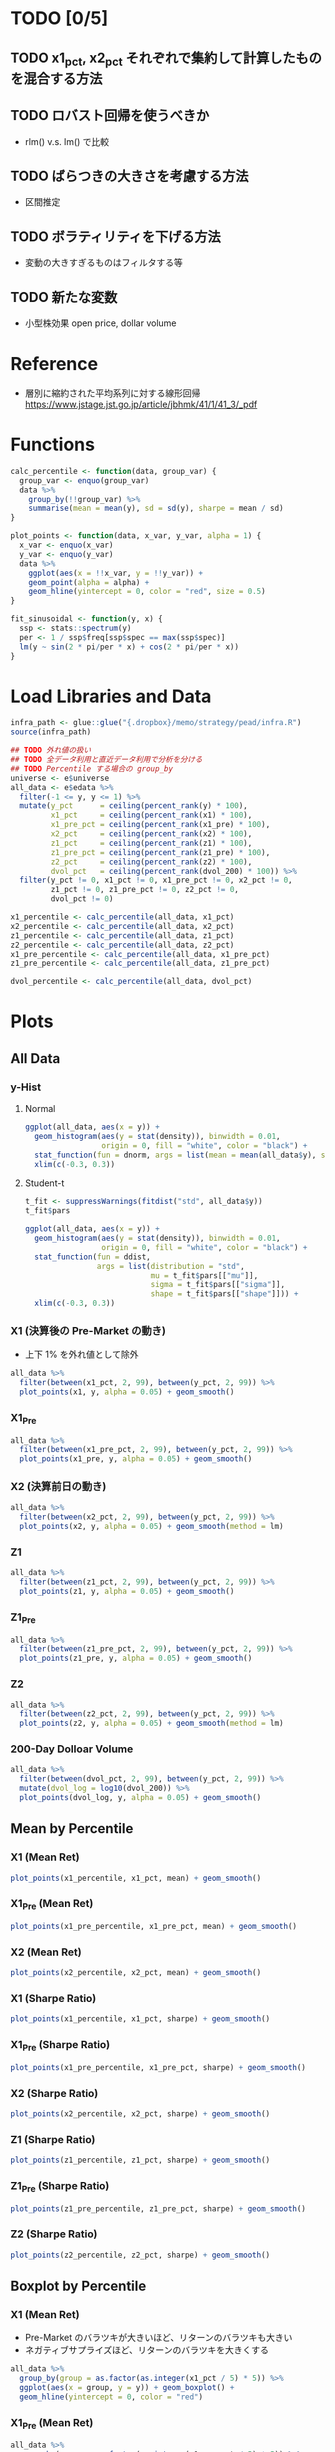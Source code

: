 #+STARTUP: folded indent inlineimages latexpreview
#+PROPERTY: header-args:R :results output :session *R:pead* :width 560 :height 420

* TODO [0/5]
** TODO x1_pct, x2_pct それぞれで集約して計算したものを混合する方法
** TODO ロバスト回帰を使うべきか
- rlm() v.s. lm() で比較

** TODO ばらつきの大きさを考慮する方法
- 区間推定

** TODO ボラティリティを下げる方法
- 変動の大きすぎるものはフィルタする等

** TODO 新たな変数
- 小型株効果 open price, dollar volume

* Reference

- 層別に縮約された平均系列に対する線形回帰
  https://www.jstage.jst.go.jp/article/jbhmk/41/1/41_3/_pdf

* Functions

#+begin_src R :results silent
calc_percentile <- function(data, group_var) {
  group_var <- enquo(group_var)
  data %>%
    group_by(!!group_var) %>%
    summarise(mean = mean(y), sd = sd(y), sharpe = mean / sd)
}

plot_points <- function(data, x_var, y_var, alpha = 1) {
  x_var <- enquo(x_var)
  y_var <- enquo(y_var)
  data %>%
    ggplot(aes(x = !!x_var, y = !!y_var)) +
    geom_point(alpha = alpha) +
    geom_hline(yintercept = 0, color = "red", size = 0.5)
}

fit_sinusoidal <- function(y, x) {
  ssp <- stats::spectrum(y)
  per <- 1 / ssp$freq[ssp$spec == max(ssp$spec)]
  lm(y ~ sin(2 * pi/per * x) + cos(2 * pi/per * x))
}
#+end_src

* Load Libraries and Data

#+begin_src R :results silent
infra_path <- glue::glue("{.dropbox}/memo/strategy/pead/infra.R")
source(infra_path)
#+end_src

#+begin_src R :results silent
## TODO 外れ値の扱い
## TODO 全データ利用と直近データ利用で分析を分ける
## TODO Percentile する場合の group_by
universe <- e$universe
all_data <- e$edata %>%
  filter(-1 <= y, y <= 1) %>%
  mutate(y_pct      = ceiling(percent_rank(y) * 100),
         x1_pct     = ceiling(percent_rank(x1) * 100),
         x1_pre_pct = ceiling(percent_rank(x1_pre) * 100),
         x2_pct     = ceiling(percent_rank(x2) * 100),
         z1_pct     = ceiling(percent_rank(z1) * 100),
         z1_pre_pct = ceiling(percent_rank(z1_pre) * 100),
         z2_pct     = ceiling(percent_rank(z2) * 100),
         dvol_pct   = ceiling(percent_rank(dvol_200) * 100)) %>%
  filter(y_pct != 0, x1_pct != 0, x1_pre_pct != 0, x2_pct != 0,
         z1_pct != 0, z1_pre_pct != 0, z2_pct != 0,
         dvol_pct != 0)

x1_percentile <- calc_percentile(all_data, x1_pct)
x2_percentile <- calc_percentile(all_data, x2_pct)
z1_percentile <- calc_percentile(all_data, z1_pct)
z2_percentile <- calc_percentile(all_data, z2_pct)
x1_pre_percentile <- calc_percentile(all_data, x1_pre_pct)
z1_pre_percentile <- calc_percentile(all_data, z1_pre_pct)

dvol_percentile <- calc_percentile(all_data, dvol_pct)
#+end_src

* Plots
** All Data
*** y-Hist
**** Normal

#+begin_src R :results graphics :file (get-babel-file)
ggplot(all_data, aes(x = y)) +
  geom_histogram(aes(y = stat(density)), binwidth = 0.01, 
                 origin = 0, fill = "white", color = "black") +
  stat_function(fun = dnorm, args = list(mean = mean(all_data$y), sd = sd(all_data$y))) +
  xlim(c(-0.3, 0.3))
#+end_src

#+RESULTS:
[[file:/home/shun/Dropbox/memo/img/babel/fig-juYk4s.png]]

**** Student-t

#+begin_src R
t_fit <- suppressWarnings(fitdist("std", all_data$y))
t_fit$pars
#+end_src

#+RESULTS:
:            mu         sigma         shape 
: -0.0006017228  0.0570868594  2.9214695626

#+begin_src R :results graphics :file (get-babel-file)
ggplot(all_data, aes(x = y)) +
  geom_histogram(aes(y = stat(density)), binwidth = 0.01,
                 origin = 0, fill = "white", color = "black") +
  stat_function(fun = ddist,
                args = list(distribution = "std",
                            mu = t_fit$pars[["mu"]],
                            sigma = t_fit$pars[["sigma"]],
                            shape = t_fit$pars[["shape"]])) +
  xlim(c(-0.3, 0.3))
#+end_src

#+RESULTS:
[[file:/home/shun/Dropbox/memo/img/babel/fig-lUkLC1.png]]

*** X1 (決算後の Pre-Market の動き)

- 上下 1% を外れ値として除外
#+begin_src R :results graphics :file (get-babel-file)
all_data %>%
  filter(between(x1_pct, 2, 99), between(y_pct, 2, 99)) %>%
  plot_points(x1, y, alpha = 0.05) + geom_smooth()
#+end_src

#+RESULTS:
[[file:/home/shun/Dropbox/memo/img/babel/fig-oc4JJo.png]]

*** X1_Pre

#+begin_src R :results graphics :file (get-babel-file)
all_data %>%
  filter(between(x1_pre_pct, 2, 99), between(y_pct, 2, 99)) %>%
  plot_points(x1_pre, y, alpha = 0.05) + geom_smooth()
#+end_src

#+RESULTS:
[[file:/home/shun/Dropbox/memo/img/babel/fig-b4cTW2.png]]

*** X2 (決算前日の動き)

#+begin_src R :results graphics :file (get-babel-file)
all_data %>%
  filter(between(x2_pct, 2, 99), between(y_pct, 2, 99)) %>%
  plot_points(x2, y, alpha = 0.05) + geom_smooth(method = lm)
#+end_src

#+RESULTS:
[[file:/home/shun/Dropbox/memo/img/babel/fig-5IGwRb.png]]

*** Z1

#+begin_src R :results graphics :file (get-babel-file)
all_data %>%
  filter(between(z1_pct, 2, 99), between(y_pct, 2, 99)) %>%
  plot_points(z1, y, alpha = 0.05) + geom_smooth()
#+end_src

#+RESULTS:
[[file:/home/shun/Dropbox/memo/img/babel/fig-wGYLmg.png]]

*** Z1_Pre

#+begin_src R :results graphics :file (get-babel-file)
all_data %>%
  filter(between(z1_pre_pct, 2, 99), between(y_pct, 2, 99)) %>%
  plot_points(z1_pre, y, alpha = 0.05) + geom_smooth()
#+end_src

#+RESULTS:
[[file:/home/shun/Dropbox/memo/img/babel/fig-1rGI7l.png]]

*** Z2

#+begin_src R :results graphics :file (get-babel-file)
all_data %>%
  filter(between(z2_pct, 2, 99), between(y_pct, 2, 99)) %>%
  plot_points(z2, y, alpha = 0.05) + geom_smooth(method = lm)
#+end_src

#+RESULTS:
[[file:/home/shun/Dropbox/memo/img/babel/fig-w58FFl.png]]

*** 200-Day Dolloar Volume

#+begin_src R :results graphics :file (get-babel-file)
all_data %>%
  filter(between(dvol_pct, 2, 99), between(y_pct, 2, 99)) %>%
  mutate(dvol_log = log10(dvol_200)) %>%
  plot_points(dvol_log, y, alpha = 0.05) + geom_smooth()
#+end_src

#+RESULTS:
[[file:/home/shun/Dropbox/memo/img/babel/fig-Oza1SD.png]]

** Mean by Percentile
*** X1 (Mean Ret)

#+begin_src R :results graphics :file (get-babel-file)
plot_points(x1_percentile, x1_pct, mean) + geom_smooth()
#+end_src

#+RESULTS:
[[file:/home/shun/Dropbox/memo/img/babel/fig-wdDXi6.png]]

*** X1_Pre (Mean Ret)

#+begin_src R :results graphics :file (get-babel-file)
plot_points(x1_pre_percentile, x1_pre_pct, mean) + geom_smooth()
#+end_src

#+RESULTS:
[[file:/home/shun/Dropbox/memo/img/babel/fig-2NCZob.png]]

*** X2 (Mean Ret)

#+begin_src R :results graphics :file (get-babel-file)
plot_points(x2_percentile, x2_pct, mean) + geom_smooth()
#+end_src

#+RESULTS:
[[file:/home/shun/Dropbox/memo/img/babel/fig-nvPa4u.png]]

*** X1 (Sharpe Ratio)

#+begin_src R :results graphics :file (get-babel-file)
plot_points(x1_percentile, x1_pct, sharpe) + geom_smooth()
#+end_src

#+RESULTS:
[[file:/home/shun/Dropbox/memo/img/babel/fig-gObECu.png]]

*** X1_Pre (Sharpe Ratio)

#+begin_src R :results graphics :file (get-babel-file)
plot_points(x1_pre_percentile, x1_pre_pct, sharpe) + geom_smooth()
#+end_src

#+RESULTS:
[[file:/home/shun/Dropbox/memo/img/babel/fig-yvd5f6.png]]

*** X2 (Sharpe Ratio)

#+begin_src R :results graphics :file (get-babel-file)
plot_points(x2_percentile, x2_pct, sharpe) + geom_smooth()
#+end_src

#+RESULTS:
[[file:/home/shun/Dropbox/memo/img/babel/fig-zse9Ea.png]]

*** Z1 (Sharpe Ratio)

#+begin_src R :results graphics :file (get-babel-file)
plot_points(z1_percentile, z1_pct, sharpe) + geom_smooth()
#+end_src

#+RESULTS:
[[file:/home/shun/Dropbox/memo/img/babel/fig-Fu3QL3.png]]

*** Z1_Pre (Sharpe Ratio)

#+begin_src R :results graphics :file (get-babel-file)
plot_points(z1_pre_percentile, z1_pre_pct, sharpe) + geom_smooth()
#+end_src

#+RESULTS:
[[file:/home/shun/Dropbox/memo/img/babel/fig-COmtGs.png]]

*** Z2 (Sharpe Ratio)

#+begin_src R :results graphics :file (get-babel-file)
plot_points(z2_percentile, z2_pct, sharpe) + geom_smooth()
#+end_src

#+RESULTS:
[[file:/home/shun/Dropbox/memo/img/babel/fig-LDnNHx.png]]

** Boxplot by Percentile
*** X1 (Mean Ret)

- Pre-Market のバラツキが大きいほど、リターンのバラツキも大きい
- ネガティブサプライズほど、リターンのバラツキを大きくする
#+begin_src R :results graphics :file (get-babel-file)
all_data %>%
  group_by(group = as.factor(as.integer(x1_pct / 5) * 5)) %>%
  ggplot(aes(x = group, y = y)) + geom_boxplot() +
  geom_hline(yintercept = 0, color = "red")
#+end_src

#+RESULTS:
[[file:/home/shun/Dropbox/memo/img/babel/fig-YT0fQh.png]]

*** X1_Pre (Mean Ret)

#+begin_src R :results graphics :file (get-babel-file)
all_data %>%
  group_by(group = as.factor(as.integer(x1_pre_pct / 5) * 5)) %>%
  ggplot(aes(x = group, y = y)) + geom_boxplot() +
  geom_hline(yintercept = 0, color = "red")
#+end_src

#+RESULTS:
[[file:/home/shun/Dropbox/memo/img/babel/fig-xj72zs.png]]

*** X2 (Mean Ret)

#+begin_src R :results graphics :file (get-babel-file)
all_data %>%
  group_by(group = as.factor(as.integer(x2_pct / 5) * 5)) %>%
  ggplot(aes(x = group, y = y)) + geom_boxplot() +
  geom_hline(yintercept = 0, color = "red")
#+end_src

#+RESULTS:
[[file:/home/shun/Dropbox/memo/img/babel/fig-IpAWVg.png]]

* Modeling by Mean/Sharpe
** X1
*** lm() + 三角関数
**** Mean (R2 = 0.46)

#+begin_src R :results graphics :file (get-babel-file)
fit_x1_mean_sin <- fit_sinusoidal(x1_percentile$mean, x1_percentile$x1_pct)
#+end_src

#+begin_src R
summary(fit_x1_mean_sin)
#+end_src

#+RESULTS:
#+begin_example

Call:
lm(formula = y ~ sin(2 * pi/per * x)
cos(2 * pi/per * x))

Residuals:
       Min         1Q     Median         3Q        Max 
-0.0042478 -0.0013705 -0.0002355  0.0010065  0.0113811 

Coefficients:
                      Estimate Std. Error t value Pr(>|t|)    
(Intercept)          0.0014967  0.0002429   6.162 1.64e-08 ***
sin(2 * pi/per * x) -0.0028217  0.0003435  -8.214 9.41e-13 ***
cos(2 * pi/per * x)  0.0014032  0.0003435   4.085 9.08e-05 ***
---
Signif. codes:  0 ‘***’ 0.001 ‘**’ 0.01 ‘*’ 0.05 ‘.’ 0.1 ‘ ’ 1

Residual standard error: 0.002429 on 97 degrees of freedom
Multiple R-squared:  0.4645,	Adjusted R-squared:  0.4535 
F-statistic: 42.07 on 2 and 97 DF,  p-value: 6.976e-14
#+end_example

#+begin_src R :results graphics :file (get-babel-file)
x1_percentile <- x1_percentile %>%
  mutate(fitted = as.numeric(fitted(fit_x1_mean_sin)))
ggplot(x1_percentile, aes(x = x1_pct, y = mean)) +
  geom_point() +
  geom_line(aes(y = fitted))
#+end_src

#+RESULTS:
[[file:/home/shun/Dropbox/memo/img/babel/fig-VOKrGa.png]]

**** Sharpe (R2 = 0.54)

#+begin_src R :results graphics :file (get-babel-file)
fit_x1_sharpe_sin <- fit_sinusoidal(x1_percentile$sharpe, x1_percentile$x1_pct)
#+end_src

#+begin_src R
summary(fit_x1_sharpe_sin)
#+end_src

#+RESULTS:
#+begin_example

Call:
lm(formula = y ~ sin(2 * pi/per * x)
cos(2 * pi/per * x))

Residuals:
      Min        1Q    Median        3Q       Max 
-0.093203 -0.031193 -0.002203  0.026370  0.147517 

Coefficients:
                     Estimate Std. Error t value Pr(>|t|)    
(Intercept)          0.028562   0.004635   6.163 1.63e-08 ***
sin(2 * pi/per * x) -0.067440   0.006555 -10.289  < 2e-16 ***
cos(2 * pi/per * x)  0.018342   0.006555   2.798   0.0062 ** 
---
Signif. codes:  0 ‘***’ 0.001 ‘**’ 0.01 ‘*’ 0.05 ‘.’ 0.1 ‘ ’ 1

Residual standard error: 0.04635 on 97 degrees of freedom
Multiple R-squared:  0.5396,	Adjusted R-squared:  0.5301 
F-statistic: 56.85 on 2 and 97 DF,  p-value: < 2.2e-16
#+end_example

#+begin_src R :results graphics :file (get-babel-file)
x1_percentile <- x1_percentile %>%
  mutate(fitted = as.numeric(fitted(fit_x1_sharpe_sin)))
ggplot(x1_percentile, aes(x = x1_pct, y = sharpe)) +
  geom_point() +
  geom_line(aes(y = fitted))
#+end_src

#+RESULTS:
[[file:/home/shun/Dropbox/memo/img/babel/fig-H0EG51.png]]

** Z1
*** lm() + 三角関数
**** Mean (R2 = 0.43)

- 三角関数の当てはめ 
#+begin_src R :results graphics :file (get-babel-file)
fit_z1_mean_sin <- fit_sinusoidal(z1_percentile$mean, z1_percentile$z1_pct)
#+end_src

#+begin_src R
summary(fit_z1_mean_sin)
#+end_src

#+RESULTS:
#+begin_example

Call:
lm(formula = y ~ sin(2 * pi/per * x)
cos(2 * pi/per * x))

Residuals:
       Min         1Q     Median         3Q        Max 
-0.0080254 -0.0013857  0.0001356  0.0011328  0.0080979 

Coefficients:
                      Estimate Std. Error t value Pr(>|t|)    
(Intercept)          0.0014970  0.0002419   6.187 1.46e-08 ***
sin(2 * pi/per * x) -0.0027469  0.0003422  -8.028 2.34e-12 ***
cos(2 * pi/per * x)  0.0010544  0.0003422   3.081  0.00268 ** 
---
Signif. codes:  0 ‘***’ 0.001 ‘**’ 0.01 ‘*’ 0.05 ‘.’ 0.1 ‘ ’ 1

Residual standard error: 0.002419 on 97 degrees of freedom
Multiple R-squared:  0.4326,	Adjusted R-squared:  0.4209 
F-statistic: 36.97 on 2 and 97 DF,  p-value: 1.162e-12
#+end_example

#+begin_src R :results graphics :file (get-babel-file)
z1_percentile <- z1_percentile %>%
  mutate(fitted = as.numeric(fitted(fit_z1_mean_sin)))
ggplot(z1_percentile, aes(x = z1_pct, y = mean)) +
  geom_point() +
  geom_line(aes(y = fitted))
#+end_src

#+RESULTS:
[[file:/home/shun/Dropbox/memo/img/babel/fig-h0KSGa.png]]

**** Sharpe (R2 = 0.49)

- 三角関数の当てはめ 
#+begin_src R :results graphics :file (get-babel-file)
fit_z1_sharpe_sin <- fit_sinusoidal(z1_percentile$sharpe, z1_percentile$z1_pct)
#+end_src

#+begin_src R
summary(fit_z1_sharpe_sin)
#+end_src

#+RESULTS:
#+begin_example

Call:
lm(formula = y ~ sin(2 * pi/per * x)
cos(2 * pi/per * x))

Residuals:
      Min        1Q    Median        3Q       Max 
-0.133699 -0.027999  0.002657  0.028224  0.101518 

Coefficients:
                     Estimate Std. Error t value Pr(>|t|)    
(Intercept)          0.030203   0.004702   6.423 4.96e-09 ***
sin(2 * pi/per * x) -0.062320   0.006650  -9.371 3.05e-15 ***
cos(2 * pi/per * x)  0.016605   0.006650   2.497   0.0142 *  
---
Signif. codes:  0 ‘***’ 0.001 ‘**’ 0.01 ‘*’ 0.05 ‘.’ 0.1 ‘ ’ 1

Residual standard error: 0.04702 on 97 degrees of freedom
Multiple R-squared:  0.4923,	Adjusted R-squared:  0.4818 
F-statistic: 47.03 on 2 and 97 DF,  p-value: 5.269e-15
#+end_example

#+begin_src R :results graphics :file (get-babel-file)
z1_percentile <- z1_percentile %>%
  mutate(fitted = as.numeric(fitted(fit_z1_sharpe_sin)))
ggplot(z1_percentile, aes(x = z1_pct, y = sharpe)) +
  geom_point() +
  geom_line(aes(y = fitted))
#+end_src

#+RESULTS:
[[file:/home/shun/Dropbox/memo/img/babel/fig-wBH6gQ.png]]

** X2
*** lm() + 多項式
**** Mean
***** Degree = 2 (R2 = 0.20)

#+begin_src R
fit_x2_mean_poly2 <- lm(mean ~ poly(x2_pct, degree = 2, raw = TRUE), data = x2_percentile)
summary(fit_x2_mean_poly2)
#+end_src

#+RESULTS:
#+begin_example

Call:
lm(formula = mean ~ poly(x2_pct, degree = 2, raw = TRUE), data = x2_percentile)

Residuals:
       Min         1Q     Median         3Q        Max 
-0.0055137 -0.0014867 -0.0001769  0.0011984  0.0043469 

Coefficients:
                                        Estimate Std. Error t value Pr(>|t|)
(Intercept)                            3.774e-03  6.375e-04   5.920 4.87e-08
poly(x2_pct, degree = 2, raw = TRUE)1 -6.355e-05  2.914e-05  -2.181   0.0316
poly(x2_pct, degree = 2, raw = TRUE)2  2.752e-07  2.795e-07   0.985   0.3272
                                         
(Intercept)                           ***
poly(x2_pct, degree = 2, raw = TRUE)1 *  
poly(x2_pct, degree = 2, raw = TRUE)2    
---
Signif. codes:  0 ‘***’ 0.001 ‘**’ 0.01 ‘*’ 0.05 ‘.’ 0.1 ‘ ’ 1

Residual standard error: 0.002083 on 97 degrees of freedom
Multiple R-squared:  0.2083,	Adjusted R-squared:  0.192 
F-statistic: 12.76 on 2 and 97 DF,  p-value: 1.204e-05
#+end_example

#+begin_src R :results graphics :file (get-babel-file)
x2_percentile <- x2_percentile %>%
  mutate(fitted = as.numeric(fitted(fit_x2_mean_poly2)))
ggplot(x2_percentile, aes(x = x2_pct, y = mean)) +
  geom_point() +
  geom_line(aes(y = fitted))
#+end_src

#+RESULTS:
[[file:/home/shun/Dropbox/memo/img/babel/fig-RDWcS3.png]]

***** Degree = 3 (R2 = 0.30)*

#+begin_src R
fit_x2_mean_poly3 <- lm(mean ~ poly(x2_pct, degree = 3, raw = TRUE), data = x2_percentile)
summary(fit_x2_mean_poly3)
#+end_src

#+RESULTS:
#+begin_example

Call:
lm(formula = mean ~ poly(x2_pct, degree = 3, raw = TRUE), data = x2_percentile)

Residuals:
       Min         1Q     Median         3Q        Max 
-0.0053875 -0.0013870 -0.0002548  0.0014222  0.0041580 

Coefficients:
                                        Estimate Std. Error t value Pr(>|t|)
(Intercept)                            5.686e-03  8.206e-04   6.929 4.85e-10
poly(x2_pct, degree = 3, raw = TRUE)1 -2.852e-04  7.001e-05  -4.074 9.53e-05
poly(x2_pct, degree = 3, raw = TRUE)2  5.735e-06  1.606e-06   3.570 0.000560
poly(x2_pct, degree = 3, raw = TRUE)3 -3.604e-08  1.046e-08  -3.446 0.000846
                                         
(Intercept)                           ***
poly(x2_pct, degree = 3, raw = TRUE)1 ***
poly(x2_pct, degree = 3, raw = TRUE)2 ***
poly(x2_pct, degree = 3, raw = TRUE)3 ***
---
Signif. codes:  0 ‘***’ 0.001 ‘**’ 0.01 ‘*’ 0.05 ‘.’ 0.1 ‘ ’ 1

Residual standard error: 0.001975 on 96 degrees of freedom
Multiple R-squared:  0.2954,	Adjusted R-squared:  0.2734 
F-statistic: 13.42 on 3 and 96 DF,  p-value: 2.2e-07
#+end_example

#+begin_src R :results graphics :file (get-babel-file)
x2_percentile <- x2_percentile %>%
  mutate(fitted = as.numeric(fitted(fit_x2_mean_poly3)))
ggplot(x2_percentile, aes(x = x2_pct, y = mean)) +
  geom_point() +
  geom_line(aes(y = fitted))
#+end_src

#+RESULTS:
[[file:/home/shun/Dropbox/memo/img/babel/fig-ohP19E.png]]

***** Degree = 4 (R2 = 0.30)

- Degree = 3 から改善は見られず
#+begin_src R
fit_x2_mean_poly4 <- lm(mean ~ poly(x2_pct, degree = 4, raw = TRUE), data = x2_percentile)
summary(fit_x2_mean_poly4)
#+end_src

#+RESULTS:
#+begin_example

Call:
lm(formula = mean ~ poly(x2_pct, degree = 4, raw = TRUE), data = x2_percentile)

Residuals:
       Min         1Q     Median         3Q        Max 
-0.0055999 -0.0012799 -0.0001367  0.0014164  0.0040782 

Coefficients:
                                        Estimate Std. Error t value Pr(>|t|)
(Intercept)                            5.015e-03  1.050e-03   4.779 6.42e-06
poly(x2_pct, degree = 4, raw = TRUE)1 -1.581e-04  1.425e-04  -1.110    0.270
poly(x2_pct, degree = 4, raw = TRUE)2  1.374e-07  5.696e-06   0.024    0.981
poly(x2_pct, degree = 4, raw = TRUE)3  4.988e-08  8.453e-08   0.590    0.557
poly(x2_pct, degree = 4, raw = TRUE)4 -4.253e-10  4.153e-10  -1.024    0.308
                                         
(Intercept)                           ***
poly(x2_pct, degree = 4, raw = TRUE)1    
poly(x2_pct, degree = 4, raw = TRUE)2    
poly(x2_pct, degree = 4, raw = TRUE)3    
poly(x2_pct, degree = 4, raw = TRUE)4    
---
Signif. codes:  0 ‘***’ 0.001 ‘**’ 0.01 ‘*’ 0.05 ‘.’ 0.1 ‘ ’ 1

Residual standard error: 0.001974 on 95 degrees of freedom
Multiple R-squared:  0.3031,	Adjusted R-squared:  0.2738 
F-statistic: 10.33 on 4 and 95 DF,  p-value: 5.464e-07
#+end_example

#+begin_src R :results graphics :file (get-babel-file)
x2_percentile <- x2_percentile %>%
  mutate(fitted = as.numeric(fitted(fit_x2_mean_poly4)))
ggplot(x2_percentile, aes(x = x2_pct, y = mean)) +
  geom_point() +
  geom_line(aes(y = fitted))
#+end_src

#+RESULTS:
[[file:/home/shun/Dropbox/memo/img/babel/fig-Ay2Amx.png]]

***** 分散分析 anova()

- 次数 2 vs 次数 3 vs 次数 4
- 次数 3 の p 値が最も小さい
#+begin_src R
anova(fit_x2_mean_poly2, fit_x2_mean_poly3, fit_x2_mean_poly4)
#+end_src

#+RESULTS:
#+begin_example
Analysis of Variance Table

Model 1: mean ~ poly(x2_pct, degree = 2, raw = TRUE)
Model 2: mean ~ poly(x2_pct, degree = 3, raw = TRUE)
Model 3: mean ~ poly(x2_pct, degree = 4, raw = TRUE)
  Res.Df        RSS Df  Sum of Sq      F    Pr(>F)    
1     97 0.00042077                                   
2     96 0.00037446  1 4.6311e-05 11.879 0.0008473 ***
3     95 0.00037037  1 4.0900e-06  1.049 0.3083282    
---
Signif. codes:  0 ‘***’ 0.001 ‘**’ 0.01 ‘*’ 0.05 ‘.’ 0.1 ‘ ’ 1
#+end_example

**** Sharpe
***** Degree = 2 (R2 = 0.14)

#+begin_src R
fit_x2_sharpe_poly2 <- lm(sharpe ~ poly(x2_pct, degree = 2, raw = TRUE), data = x2_percentile)
summary(fit_x2_sharpe_poly2)
#+end_src

#+RESULTS:
#+begin_example

Call:
lm(formula = sharpe ~ poly(x2_pct, degree = 2, raw = TRUE), data = x2_percentile)

Residuals:
      Min        1Q    Median        3Q       Max 
-0.107883 -0.033113 -0.002998  0.024949  0.106696 

Coefficients:
                                        Estimate Std. Error t value Pr(>|t|)
(Intercept)                            6.288e-02  1.364e-02   4.609 1.23e-05
poly(x2_pct, degree = 2, raw = TRUE)1 -5.767e-04  6.236e-04  -0.925    0.357
poly(x2_pct, degree = 2, raw = TRUE)2 -3.171e-07  5.982e-06  -0.053    0.958
                                         
(Intercept)                           ***
poly(x2_pct, degree = 2, raw = TRUE)1    
poly(x2_pct, degree = 2, raw = TRUE)2    
---
Signif. codes:  0 ‘***’ 0.001 ‘**’ 0.01 ‘*’ 0.05 ‘.’ 0.1 ‘ ’ 1

Residual standard error: 0.04457 on 97 degrees of freedom
Multiple R-squared:  0.1381,	Adjusted R-squared:  0.1203 
F-statistic: 7.772 on 2 and 97 DF,  p-value: 0.0007402
#+end_example

#+begin_src R :results graphics :file (get-babel-file)
x2_percentile <- x2_percentile %>%
  mutate(fitted = as.numeric(fitted(fit_x2_sharpe_poly2)))
ggplot(x2_percentile, aes(x = x2_pct, y = sharpe)) +
  geom_point() +
  geom_line(aes(y = fitted))
#+end_src

#+RESULTS:
[[file:/home/shun/Dropbox/memo/img/babel/fig-TfDx3a.png]]

***** Degree = 3 (R2 = 0.18)*

#+begin_src R
fit_x2_sharpe_poly3 <- lm(sharpe ~ poly(x2_pct, degree = 3, raw = TRUE), data = x2_percentile)
summary(fit_x2_sharpe_poly3)
#+end_src

#+RESULTS:
#+begin_example

Call:
lm(formula = sharpe ~ poly(x2_pct, degree = 3, raw = TRUE), data = x2_percentile)

Residuals:
      Min        1Q    Median        3Q       Max 
-0.106092 -0.029574 -0.005549  0.029345  0.095384 

Coefficients:
                                        Estimate Std. Error t value Pr(>|t|)
(Intercept)                            9.000e-02  1.816e-02   4.956 3.09e-06
poly(x2_pct, degree = 3, raw = TRUE)1 -3.721e-03  1.549e-03  -2.402   0.0182
poly(x2_pct, degree = 3, raw = TRUE)2  7.713e-05  3.555e-05   2.170   0.0325
poly(x2_pct, degree = 3, raw = TRUE)3 -5.112e-07  2.314e-07  -2.209   0.0296
                                         
(Intercept)                           ***
poly(x2_pct, degree = 3, raw = TRUE)1 *  
poly(x2_pct, degree = 3, raw = TRUE)2 *  
poly(x2_pct, degree = 3, raw = TRUE)3 *  
---
Signif. codes:  0 ‘***’ 0.001 ‘**’ 0.01 ‘*’ 0.05 ‘.’ 0.1 ‘ ’ 1

Residual standard error: 0.04371 on 96 degrees of freedom
Multiple R-squared:  0.1798,	Adjusted R-squared:  0.1542 
F-statistic: 7.015 on 3 and 96 DF,  p-value: 0.0002577
#+end_example

#+begin_src R :results graphics :file (get-babel-file)
x2_percentile <- x2_percentile %>%
  mutate(fitted = as.numeric(fitted(fit_x2_sharpe_poly2)))
ggplot(x2_percentile, aes(x = x2_pct, y = sharpe)) +
  geom_point() +
  geom_line(aes(y = fitted))
#+end_src

#+RESULTS:
[[file:/home/shun/Dropbox/memo/img/babel/fig-Ia1zer.png]]

***** Degree = 4 (R2 = 0.19)

#+begin_src R
fit_x2_sharpe_poly4 <- lm(sharpe ~ poly(x2_pct, degree = 4, raw = TRUE), data = x2_percentile)
summary(fit_x2_sharpe_poly4)
#+end_src

#+RESULTS:
#+begin_example

Call:
lm(formula = sharpe ~ poly(x2_pct, degree = 4, raw = TRUE), data = x2_percentile)

Residuals:
      Min        1Q    Median        3Q       Max 
-0.112129 -0.027854 -0.001955  0.028712  0.097435 

Coefficients:
                                        Estimate Std. Error t value Pr(>|t|)   
(Intercept)                            7.094e-02  2.314e-02   3.065  0.00283 **
poly(x2_pct, degree = 4, raw = TRUE)1 -1.089e-04  3.142e-03  -0.035  0.97242   
poly(x2_pct, degree = 4, raw = TRUE)2 -8.195e-05  1.256e-04  -0.652  0.51567   
poly(x2_pct, degree = 4, raw = TRUE)3  1.931e-06  1.864e-06   1.036  0.30295   
poly(x2_pct, degree = 4, raw = TRUE)4 -1.209e-08  9.157e-09  -1.320  0.18996   
---
Signif. codes:  0 ‘***’ 0.001 ‘**’ 0.01 ‘*’ 0.05 ‘.’ 0.1 ‘ ’ 1

Residual standard error: 0.04354 on 95 degrees of freedom
Multiple R-squared:  0.1946,	Adjusted R-squared:  0.1607 
F-statistic: 5.737 on 4 and 95 DF,  p-value: 0.0003521
#+end_example

#+begin_src R :results graphics :file (get-babel-file)
x2_percentile <- x2_percentile %>%
  mutate(fitted = as.numeric(fitted(fit_x2_sharpe_poly4)))
ggplot(x2_percentile, aes(x = x2_pct, y = sharpe)) +
  geom_point() +
  geom_line(aes(y = fitted))
#+end_src

#+RESULTS:
[[file:/home/shun/Dropbox/memo/img/babel/fig-pA3rdm.png]]

***** 分散分析 anova()

- 次数 2 vs 次数 3 vs 次数 4
- 次数 3 の p 値が最も小さい
#+begin_src R
anova(fit_x2_sharpe_poly2, fit_x2_sharpe_poly3, fit_x2_sharpe_poly4)
#+end_src

#+RESULTS:
#+begin_example
Analysis of Variance Table

Model 1: sharpe ~ poly(x2_pct, degree = 2, raw = TRUE)
Model 2: sharpe ~ poly(x2_pct, degree = 3, raw = TRUE)
Model 3: sharpe ~ poly(x2_pct, degree = 4, raw = TRUE)
  Res.Df     RSS Df Sum of Sq      F  Pr(>F)  
1     97 0.19272                              
2     96 0.18340  1 0.0093203 4.9164 0.02899 *
3     95 0.18010  1 0.0033038 1.7427 0.18996  
---
Signif. codes:  0 ‘***’ 0.001 ‘**’ 0.01 ‘*’ 0.05 ‘.’ 0.1 ‘ ’ 1
#+end_example

* Modeling by All Data
** X1_Pre*
*** gam() (R2 = 0.0029, AIC = -145,152)

#+begin_src R
fit_x1_pre_gam <- gam(y ~ s(x1_pre), data = all_data)
summary(fit_x1_pre_gam)
AIC(fit_x1_pre_gam)
#+end_src

#+RESULTS:
#+begin_example

Family: gaussian 
Link function: identity 

Formula:
y ~ s(x1_pre)

Parametric coefficients:
              Estimate Std. Error t value Pr(>|t|)  
(Intercept) -0.0004512  0.0002348  -1.921   0.0547 .
---
Signif. codes:  0 ‘***’ 0.001 ‘**’ 0.01 ‘*’ 0.05 ‘.’ 0.1 ‘ ’ 1

Approximate significance of smooth terms:
            edf Ref.df     F p-value    
s(x1_pre) 6.201  7.386 18.42  <2e-16 ***
---
Signif. codes:  0 ‘***’ 0.001 ‘**’ 0.01 ‘*’ 0.05 ‘.’ 0.1 ‘ ’ 1

R-sq.(adj) =  0.00291   Deviance explained = 0.304%
GCV = 0.0025564  Scale est. = 0.002556  n = 46356
[1] -145152.4
#+end_example

#+begin_src R :results graphics :file (get-babel-file)
all_data %>%
  mutate(fitted = as.numeric(fitted(fit_x1_pre_gam))) %>%
  filter(between(x1_pre_pct, 2, 99), between(y_pct, 2, 99)) %>%
  plot_points(x1_pre, y, alpha = 0.05) +
  geom_line(aes(y = fitted), color = "blue")
#+end_src

#+RESULTS:
[[file:/home/shun/Dropbox/memo/img/babel/fig-0oosDp.png]]

#+begin_src R :results graphics :file (get-babel-file)
gam.check(fit_x1_pre_gam)
#+end_src

#+RESULTS:
[[file:/home/shun/Dropbox/memo/img/babel/fig-ZXazCV.png]]

*** gam() + family = scat (R2 = 0.0033, AIC = -153,649)

#+begin_src R
fit_x1_pre_gam_t <- gam(y ~ s(x1_pre), family = scat, data = all_data)
summary(fit_x1_pre_gam_t)
AIC(fit_x1_pre_gam_t)
#+end_src

#+RESULTS:
#+begin_example

Family: Scaled t(3.139,0.03) 
Link function: identity 

Formula:
y ~ s(x1)

Parametric coefficients:
             Estimate Std. Error z value Pr(>|z|)    
(Intercept) 0.0009262  0.0001540   6.013 1.82e-09 ***
---
Signif. codes:  0 ‘***’ 0.001 ‘**’ 0.01 ‘*’ 0.05 ‘.’ 0.1 ‘ ’ 1

Approximate significance of smooth terms:
        edf Ref.df Chi.sq p-value    
s(x1) 8.388  8.896  181.5  <2e-16 ***
---
Signif. codes:  0 ‘***’ 0.001 ‘**’ 0.01 ‘*’ 0.05 ‘.’ 0.1 ‘ ’ 1

R-sq.(adj) =  0.00328   Deviance explained = 0.153%
-REML = -1.005e+05  Scale est. = 1         n = 57950
#+end_example

#+begin_src R :results graphics :file (get-babel-file)
all_data %>%
  mutate(fitted = as.numeric(fitted(fit_x1_pre_gam_t))) %>%
  filter(between(x1_pre_pct, 2, 99), between(y_pct, 2, 99)) %>%
  plot_points(x1_pre, y, alpha = 0.05) +
  geom_line(aes(y = fitted), color = "blue")
#+end_src

#+RESULTS:
[[file:/home/shun/Dropbox/memo/img/babel/fig-533vjV.png]]

#+begin_src R :results graphics :file (get-babel-file)
gam.check(fit_x1_pre_gam_t)
#+end_src

#+RESULTS:
[[file:/home/shun/Dropbox/memo/img/babel/fig-9vsRsf.png]]

*** lm() (R2 = 0.0022, AIC = -145,126)

#+begin_src R
fit_x1_pre_lm <- lm(y ~ x1_pre, data = all_data)
summary(fit_x1_pre_lm)
#+end_src

#+RESULTS:
#+begin_example

Call:
lm(formula = y ~ x1_pre, data = all_data)

Residuals:
     Min       1Q   Median       3Q      Max 
-0.46390 -0.02379 -0.00002  0.02350  0.49289 

Coefficients:
              Estimate Std. Error t value Pr(>|t|)    
(Intercept) -0.0005734  0.0002352  -2.438   0.0148 *  
x1_pre       0.0371496  0.0036377  10.212   <2e-16 ***
---
Signif. codes:  0 ‘***’ 0.001 ‘**’ 0.01 ‘*’ 0.05 ‘.’ 0.1 ‘ ’ 1

Residual standard error: 0.05057 on 46354 degrees of freedom
Multiple R-squared:  0.002245,	Adjusted R-squared:  0.002223 
F-statistic: 104.3 on 1 and 46354 DF,  p-value: < 2.2e-16
#+end_example

*** lm() + 三角関数 (R2 = 0.0025, AIC = -145,138)

#+begin_src R :results graphics :file (get-babel-file)
fit_x1_pre_sin <- fit_sinusoidal(all_data$y, all_data$x1_pre)
#+end_src

#+begin_src R
summary(fit_x1_pre_sin)
#+end_src

#+RESULTS:
#+begin_example

Call:
lm(formula = y ~ sin(2 * pi/per * x)
cos(2 * pi/per * x))

Residuals:
     Min       1Q   Median       3Q      Max 
-0.45760 -0.02384 -0.00012  0.02347  0.49822 

Coefficients:
                     Estimate Std. Error t value Pr(>|t|)    
(Intercept)         -0.022250   0.007295  -3.050  0.00229 ** 
sin(2 * pi/per * x)  0.019203   0.001816  10.577  < 2e-16 ***
cos(2 * pi/per * x)  0.021868   0.007356   2.973  0.00295 ** 
---
Signif. codes:  0 ‘***’ 0.001 ‘**’ 0.01 ‘*’ 0.05 ‘.’ 0.1 ‘ ’ 1

Residual standard error: 0.05057 on 46353 degrees of freedom
Multiple R-squared:  0.002549,	Adjusted R-squared:  0.002506 
F-statistic: 59.23 on 2 and 46353 DF,  p-value: < 2.2e-16
#+end_example

#+begin_src R :results graphics :file (get-babel-file)
all_data %>%
  mutate(fitted = as.numeric(fitted(fit_x1_pre_sin))) %>%
  filter(between(x1_pre_pct, 2, 99), between(y_pct, 2, 99)) %>%
  plot_points(x1_pre, y, alpha = 0.05) +
  geom_line(aes(y = fitted), color = "blue")
#+end_src

#+RESULTS:
[[file:/home/shun/Dropbox/memo/img/babel/fig-AIiZFe.png]]

#+begin_src R
#+end_src

** X2
*** gam() (R2 = 0.0012, AIC = -190,967)

#+begin_src R
fit_x2_gam <- gam(y ~ s(x2), data = all_data)
summary(fit_x2_gam)
#+end_src

#+RESULTS:
#+begin_example

Family: gaussian 
Link function: identity 

Formula:
y ~ s(x2)

Parametric coefficients:
             Estimate Std. Error t value Pr(>|t|)    
(Intercept) 0.0014963  0.0001935   7.734 1.06e-14 ***
---
Signif. codes:  0 ‘***’ 0.001 ‘**’ 0.01 ‘*’ 0.05 ‘.’ 0.1 ‘ ’ 1

Approximate significance of smooth terms:
        edf Ref.df     F  p-value    
s(x2) 7.676  8.557 8.408 3.81e-12 ***
---
Signif. codes:  0 ‘***’ 0.001 ‘**’ 0.01 ‘*’ 0.05 ‘.’ 0.1 ‘ ’ 1

R-sq.(adj) =  0.00121   Deviance explained = 0.134%
GCV = 0.0021695  Scale est. = 0.0021691  n = 57950
#+end_example

#+begin_src R :results graphics :file (get-babel-file)
all_data %>%
  mutate(fitted = as.numeric(fitted(fit_x2_gam))) %>%
  filter(between(x2_pct, 2, 99), between(y_pct, 2, 99)) %>%
  plot_points(x2, y, alpha = 0.05) +
  geom_line(aes(y = fitted), color = "blue")
#+end_src

#+RESULTS:
[[file:/home/shun/Dropbox/memo/img/babel/fig-gpEQ6K.png]]

#+begin_src R :results graphics :file (get-babel-file)
gam.check(fit_x2_gam)
#+end_src

#+RESULTS:
[[file:/home/shun/Dropbox/memo/img/babel/fig-xGYj8B.png]]

*** gam() + family = scat (R2 = 0.0007, AIC = -200,984)

#+begin_src R
fit_x2_gam_t <- gam(y ~ s(x2), family = scat, data = all_data)
summary(fit_x2_gam_t)
#+end_src

#+RESULTS:
#+begin_example

Family: Scaled t(3.122,0.03) 
Link function: identity 

Formula:
y ~ s(x2)

Parametric coefficients:
             Estimate Std. Error z value Pr(>|z|)    
(Intercept) 0.0007249  0.0001539    4.71 2.48e-06 ***
---
Signif. codes:  0 ‘***’ 0.001 ‘**’ 0.01 ‘*’ 0.05 ‘.’ 0.1 ‘ ’ 1

Approximate significance of smooth terms:
        edf Ref.df Chi.sq p-value    
s(x2) 6.104  7.303  105.9  <2e-16 ***
---
Signif. codes:  0 ‘***’ 0.001 ‘**’ 0.01 ‘*’ 0.05 ‘.’ 0.1 ‘ ’ 1

R-sq.(adj) =  0.000749   Deviance explained = 0.0945%
-REML = -1.0048e+05  Scale est. = 1         n = 57950
#+end_example

#+begin_src R :results graphics :file (get-babel-file)
all_data %>%
  mutate(fitted = as.numeric(fitted(fit_x2_gam_t))) %>%
  filter(between(x2_pct, 2, 99), between(y_pct, 2, 99)) %>%
  plot_points(x2, y, alpha = 0.05) +
  geom_line(aes(y = fitted), color = "blue")
#+end_src

#+RESULTS:
[[file:/home/shun/Dropbox/memo/img/babel/fig-i2Nsj7.png]]

#+begin_src R :results graphics :file (get-babel-file)
gam.check(fit_x2_gam_t)
#+end_src

#+RESULTS:
[[file:/home/shun/Dropbox/memo/img/babel/fig-g1viwp.png]]

*** lm() + 多項式
**** Degree = 1 (R2 = 0.0005)

#+begin_src R
fit_x2_poly1 <- lm(y ~ poly(x2, degree = 1, raw = TRUE), data = all_data)
summary(fit_x2_poly1)
#+end_src

#+RESULTS:
#+begin_example

Call:
lm(formula = y ~ poly(x2, degree = 1, raw = TRUE), data = all_data)

Residuals:
     Min       1Q   Median       3Q      Max 
-0.46561 -0.02278 -0.00087  0.02189  0.62324 

Coefficients:
                                   Estimate Std. Error t value Pr(>|t|)    
(Intercept)                       0.0015040  0.0001935   7.771 7.92e-15 ***
poly(x2, degree = 1, raw = TRUE) -0.0496199  0.0088947  -5.579 2.44e-08 ***
---
Signif. codes:  0 ‘***’ 0.001 ‘**’ 0.01 ‘*’ 0.05 ‘.’ 0.1 ‘ ’ 1

Residual standard error: 0.04659 on 57948 degrees of freedom
Multiple R-squared:  0.0005368,	Adjusted R-squared:  0.0005195 
F-statistic: 31.12 on 1 and 57948 DF,  p-value: 2.436e-08
#+end_example

#+begin_src R :results graphics :file (get-babel-file)
all_data %>%
  mutate(fitted = as.numeric(fitted(fit_x2_poly1))) %>%
  filter(between(x2_pct, 2, 99), between(y_pct, 2, 99)) %>%
  plot_points(x2, y, alpha = 0.05) +
  geom_line(aes(y = fitted), color = "blue")
#+end_src

#+RESULTS:
[[file:/home/shun/Dropbox/memo/img/babel/fig-LrkDkP.png]]

**** Degree = 2 (R2 = 0.0005)

#+begin_src R
fit_x2_poly2 <- lm(y ~ poly(x2, degree = 2, raw = TRUE), data = all_data)
summary(fit_x2_poly2)
#+end_src

#+RESULTS:
#+begin_example

Call:
lm(formula = y ~ poly(x2, degree = 2, raw = TRUE), data = all_data)

Residuals:
     Min       1Q   Median       3Q      Max 
-0.46611 -0.02278 -0.00087  0.02189  0.62319 

Coefficients:
                                    Estimate Std. Error t value Pr(>|t|)    
(Intercept)                        0.0015002  0.0001999   7.504 6.30e-14 ***
poly(x2, degree = 2, raw = TRUE)1 -0.0496697  0.0089182  -5.569 2.57e-08 ***
poly(x2, degree = 2, raw = TRUE)2  0.0081864  0.1060542   0.077    0.938    
---
Signif. codes:  0 ‘***’ 0.001 ‘**’ 0.01 ‘*’ 0.05 ‘.’ 0.1 ‘ ’ 1

Residual standard error: 0.04659 on 57947 degrees of freedom
Multiple R-squared:  0.0005369,	Adjusted R-squared:  0.0005024 
F-statistic: 15.56 on 2 and 57947 DF,  p-value: 1.75e-07
#+end_example

#+begin_src R :results graphics :file (get-babel-file)
all_data %>%
  mutate(fitted = as.numeric(fitted(fit_x2_poly2))) %>%
  filter(between(x2_pct, 2, 99), between(y_pct, 2, 99)) %>%
  plot_points(x2, y, alpha = 0.05) +
  geom_line(aes(y = fitted), color = "blue")
#+end_src

#+RESULTS:
[[file:/home/shun/Dropbox/memo/img/babel/fig-mWEtDK.png]]

**** Degree = 3 (R2 = 0.0012)*

#+begin_src R
fit_x2_poly3 <- lm(y ~ poly(x2, degree = 3, raw = TRUE), data = all_data)
summary(fit_x2_poly3)
#+end_src

#+RESULTS:
#+begin_example

Call:
lm(formula = y ~ poly(x2, degree = 3, raw = TRUE), data = all_data)

Residuals:
     Min       1Q   Median       3Q      Max 
-0.44750 -0.02282 -0.00089  0.02186  0.62460 

Coefficients:
                                    Estimate Std. Error t value Pr(>|t|)    
(Intercept)                        0.0015941  0.0002004   7.953 1.86e-15 ***
poly(x2, degree = 3, raw = TRUE)1 -0.0729922  0.0096890  -7.534 5.01e-14 ***
poly(x2, degree = 3, raw = TRUE)2 -0.2029694  0.1114456  -1.821   0.0686 .  
poly(x2, degree = 3, raw = TRUE)3  3.2618734  0.5305910   6.148 7.92e-10 ***
---
Signif. codes:  0 ‘***’ 0.001 ‘**’ 0.01 ‘*’ 0.05 ‘.’ 0.1 ‘ ’ 1

Residual standard error: 0.04658 on 57946 degrees of freedom
Multiple R-squared:  0.001188,	Adjusted R-squared:  0.001137 
F-statistic: 22.98 on 3 and 57946 DF,  p-value: 7.347e-15
#+end_example

#+begin_src R :results graphics :file (get-babel-file)
all_data %>%
  mutate(fitted = as.numeric(fitted(fit_x2_poly3))) %>%
  filter(between(x2_pct, 2, 99), between(y_pct, 2, 99)) %>%
  plot_points(x2, y, alpha = 0.05) +
  geom_line(aes(y = fitted), color = "blue")
#+end_src

#+RESULTS:
[[file:/home/shun/Dropbox/memo/img/babel/fig-RU7mVQ.png]]

**** Degree = 4 (R2 = 0.0012)

#+begin_src R
fit_x2_poly4 <- lm(y ~ poly(x2, degree = 4, raw = TRUE), data = all_data)
summary(fit_x2_poly4)
#+end_src

#+RESULTS:
#+begin_example

Call:
lm(formula = y ~ poly(x2, degree = 4, raw = TRUE), data = all_data)

Residuals:
     Min       1Q   Median       3Q      Max 
-0.44745 -0.02281 -0.00088  0.02185  0.62340 

Coefficients:
                                    Estimate Std. Error t value Pr(>|t|)    
(Intercept)                        0.0015160  0.0002056   7.372 1.70e-13 ***
poly(x2, degree = 4, raw = TRUE)1 -0.0762336  0.0098741  -7.721 1.18e-14 ***
poly(x2, degree = 4, raw = TRUE)2 -0.0059314  0.1606642  -0.037   0.9706    
poly(x2, degree = 4, raw = TRUE)3  3.8374114  0.6291171   6.100 1.07e-09 ***
poly(x2, degree = 4, raw = TRUE)4 -4.5700947  2.6842238  -1.703   0.0887 .  
---
Signif. codes:  0 ‘***’ 0.001 ‘**’ 0.01 ‘*’ 0.05 ‘.’ 0.1 ‘ ’ 1

Residual standard error: 0.04657 on 57945 degrees of freedom
Multiple R-squared:  0.001238,	Adjusted R-squared:  0.001169 
F-statistic: 17.96 on 4 and 57945 DF,  p-value: 9.475e-15
#+end_example

#+begin_src R :results graphics :file (get-babel-file)
all_data %>%
  mutate(fitted = as.numeric(fitted(fit_x2_poly4))) %>%
  filter(between(x2_pct, 2, 99), between(y_pct, 2, 99)) %>%
  plot_points(x2, y, alpha = 0.05) +
  geom_line(aes(y = fitted), color = "blue")
#+end_src

#+RESULTS:
[[file:/home/shun/Dropbox/memo/img/babel/fig-PN5Xgs.png]]

**** 分散分析 anova()

- 次数 3 の p 値が最も小さい
#+begin_src R
anova(fit_x2_poly1, fit_x2_poly2, fit_x2_poly3, fit_x2_poly4)
#+end_src

#+RESULTS:
#+begin_example
Analysis of Variance Table

Model 1: y ~ poly(x2, degree = 1, raw = TRUE)
Model 2: y ~ poly(x2, degree = 2, raw = TRUE)
Model 3: y ~ poly(x2, degree = 3, raw = TRUE)
Model 4: y ~ poly(x2, degree = 4, raw = TRUE)
  Res.Df    RSS Df Sum of Sq       F    Pr(>F)    
1  57948 125.78                                   
2  57947 125.78  1  0.000013  0.0060   0.93845    
3  57946 125.70  1  0.081984 37.7945 7.911e-10 ***
4  57945 125.69  1  0.006288  2.8988   0.08865 .  
---
Signif. codes:  0 ‘***’ 0.001 ‘**’ 0.01 ‘*’ 0.05 ‘.’ 0.1 ‘ ’ 1
#+end_example

** X1+X2
*** gam() (R2 = 0.0054, AIC = -191,200)

#+begin_src R
fit_x1x2_gam <- gam(y ~ s(x1) + s(x2), data = all_data)
summary(fit_x1x2_gam)
#+end_src

#+RESULTS:
#+begin_example

Family: gaussian 
Link function: identity 

Formula:
y ~ s(x1)
s(x2)

Parametric coefficients:
             Estimate Std. Error t value Pr(>|t|)    
(Intercept) 0.0014963  0.0001931    7.75 9.34e-15 ***
---
Signif. codes:  0 ‘***’ 0.001 ‘**’ 0.01 ‘*’ 0.05 ‘.’ 0.1 ‘ ’ 1

Approximate significance of smooth terms:
        edf Ref.df      F  p-value    
s(x1) 8.474  8.922 27.603  < 2e-16 ***
s(x2) 7.241  8.267  8.169 2.07e-11 ***
---
Signif. codes:  0 ‘***’ 0.001 ‘**’ 0.01 ‘*’ 0.05 ‘.’ 0.1 ‘ ’ 1

R-sq.(adj) =  0.00536   Deviance explained = 0.563%
GCV = 0.0021607  Scale est. = 0.0021601  n = 57950
#+end_example

#+begin_src R :results graphics :file (get-babel-file)
vis.gam(fit_x1x2_gam, color="cm", theta=30)
#+end_src

#+RESULTS:
[[file:/home/shun/Dropbox/memo/img/babel/fig-lT5RnW.png]]

#+begin_src R :results graphics :file (get-babel-file)
vis.gam(fit_x1x2_gam, color="cm", plot.type = "contour")
#+end_src

#+RESULTS:
[[file:/home/shun/Dropbox/memo/img/babel/fig-osRi7U.png]]

*** gam() + family = scat (R2 = 0.0041, AIC = -201,104)

#+begin_src R
fit_x1x2_gam_t <- gam(y ~ s(x1) + s(x2), family = scat, data = all_data); beep()
summary(fit_x1x2_gam_t)
#+end_src

#+RESULTS:
#+begin_example

Family: Scaled t(3.134,0.03) 
Link function: identity 

Formula:
y ~ s(x1)
s(x2)

Parametric coefficients:
             Estimate Std. Error z value Pr(>|z|)    
(Intercept) 0.0008925  0.0001539   5.801 6.61e-09 ***
---
Signif. codes:  0 ‘***’ 0.001 ‘**’ 0.01 ‘*’ 0.05 ‘.’ 0.1 ‘ ’ 1

Approximate significance of smooth terms:
        edf Ref.df Chi.sq p-value    
s(x1) 8.378  8.893  190.2  <2e-16 ***
s(x2) 6.282  7.469  111.2  <2e-16 ***
---
Signif. codes:  0 ‘***’ 0.001 ‘**’ 0.01 ‘*’ 0.05 ‘.’ 0.1 ‘ ’ 1

R-sq.(adj) =  0.00406   Deviance explained = 0.251%
-REML = -1.0052e+05  Scale est. = 1         n = 57950
#+end_example

#+begin_src R :results graphics :file (get-babel-file)
vis.gam(fit_x1x2_gam_t, color="cm", theta=30)
#+end_src

#+RESULTS:
[[file:/home/shun/Dropbox/memo/img/babel/fig-19GaDo.png]]

#+begin_src R :results graphics :file (get-babel-file)
gam.check(fit_x1x2_gam_t)
#+end_src

#+RESULTS:
[[file:/home/shun/Dropbox/memo/img/babel/fig-2BIjVH.png]]

** Z1
*** gam() (R2 = 0.0029, AIC = -191,065)

#+begin_src R
fit_z1_gam <- gam(y ~ s(z1), data = all_data)
summary(fit_z1_gam)
#+end_src

#+RESULTS:
#+begin_example

Family: gaussian 
Link function: identity 

Formula:
y ~ s(z1)

Parametric coefficients:
             Estimate Std. Error t value Pr(>|t|)    
(Intercept) 0.0014963  0.0001933    7.74 1.01e-14 ***
---
Signif. codes:  0 ‘***’ 0.001 ‘**’ 0.01 ‘*’ 0.05 ‘.’ 0.1 ‘ ’ 1

Approximate significance of smooth terms:
        edf Ref.df     F p-value    
s(z1) 7.498  8.461 19.67  <2e-16 ***
---
Signif. codes:  0 ‘***’ 0.001 ‘**’ 0.01 ‘*’ 0.05 ‘.’ 0.1 ‘ ’ 1

R-sq.(adj) =  0.00289   Deviance explained = 0.302%
GCV = 0.0021658  Scale est. = 0.0021655  n = 57950
#+end_example

#+begin_src R :results graphics :file (get-babel-file)
all_data %>%
  mutate(fitted = as.numeric(fitted(fit_z1_gam))) %>%
  filter(between(x1_pct, 2, 99), between(y_pct, 2, 99)) %>%
  plot_points(z1, y, alpha = 0.05) +
  geom_line(aes(y = fitted), color = "blue")
#+end_src

#+RESULTS:
[[file:/home/shun/Dropbox/memo/img/babel/fig-jbjWjd.png]]

#+begin_src R :results graphics :file (get-babel-file)
gam.check(fit_z1_gam)
#+end_src

#+RESULTS:
[[file:/home/shun/Dropbox/memo/img/babel/fig-nGiDGj.png]]

*** gam() + family = scat (R2 = 0.0033, AIC = -201,048)

#+begin_src R
fit_z1_gam_t <- gam(y ~ s(z1), family = scat, data = all_data)
summary(fit_z1_gam_t)
#+end_src

#+RESULTS:
#+begin_example

Family: Scaled t(3.139,0.03) 
Link function: identity 

Formula:
y ~ s(x1)

Parametric coefficients:
             Estimate Std. Error z value Pr(>|z|)    
(Intercept) 0.0009262  0.0001540   6.013 1.82e-09 ***
---
Signif. codes:  0 ‘***’ 0.001 ‘**’ 0.01 ‘*’ 0.05 ‘.’ 0.1 ‘ ’ 1

Approximate significance of smooth terms:
        edf Ref.df Chi.sq p-value    
s(x1) 8.388  8.896  181.5  <2e-16 ***
---
Signif. codes:  0 ‘***’ 0.001 ‘**’ 0.01 ‘*’ 0.05 ‘.’ 0.1 ‘ ’ 1

R-sq.(adj) =  0.00328   Deviance explained = 0.153%
-REML = -1.005e+05  Scale est. = 1         n = 57950
#+end_example

#+begin_src R :results graphics :file (get-babel-file)
all_data %>%
  mutate(fitted = as.numeric(fitted(fit_z1_gam_t))) %>%
  filter(between(x1_pct, 2, 99), between(y_pct, 2, 99)) %>%
  plot_points(z1, y, alpha = 0.05) +
  geom_line(aes(y = fitted), color = "blue")
#+end_src

#+RESULTS:
[[file:/home/shun/Dropbox/memo/img/babel/fig-2SIxKC.png]]

#+begin_src R :results graphics :file (get-babel-file)
gam.check(fit_z1_gam_t)
#+end_src

#+RESULTS:
[[file:/home/shun/Dropbox/memo/img/babel/fig-ii0FRJ.png]]

** Z1+Z2
*** gam() (R2 = 0.0035, AIC = -191,093)

#+begin_src R
fit_z1z2_gam <- gam(y ~ s(z1) + s(z2), data = all_data)
summary(fit_z1z2_gam)
#+end_src

#+RESULTS:
#+begin_example

Family: gaussian 
Link function: identity 

Formula:
y ~ s(z1)
s(z2)

Parametric coefficients:
             Estimate Std. Error t value Pr(>|t|)    
(Intercept) 0.0014963  0.0001932   7.743 9.88e-15 ***
---
Signif. codes:  0 ‘***’ 0.001 ‘**’ 0.01 ‘*’ 0.05 ‘.’ 0.1 ‘ ’ 1

Approximate significance of smooth terms:
        edf Ref.df      F  p-value    
s(z1) 8.018  8.752 19.276  < 2e-16 ***
s(z2) 6.622  7.806  4.774 9.05e-06 ***
---
Signif. codes:  0 ‘***’ 0.001 ‘**’ 0.01 ‘*’ 0.05 ‘.’ 0.1 ‘ ’ 1

R-sq.(adj) =  0.00351   Deviance explained = 0.376%
GCV = 0.0021647  Scale est. = 0.0021641  n = 57950
#+end_example

#+begin_src R :results graphics :file (get-babel-file)
vis.gam(fit_z1z2_gam, color="cm", theta=30)
#+end_src

#+RESULTS:
[[file:/home/shun/Dropbox/memo/img/babel/fig-w9NrFc.png]]

#+begin_src R :results graphics :file (get-babel-file)
vis.gam(fit_z1z2_gam, color="cm", plot.type = "contour")
#+end_src

#+RESULTS:
[[file:/home/shun/Dropbox/memo/img/babel/fig-xtjUlL.png]]

*** gam() + family = scat (R2 = 0.0028, AIC = -201,086)

#+begin_src R
fit_z1z2_gam_t <- gam(y ~ s(z1) + s(z2), family = scat, data = all_data); beep()
summary(fit_z1z2_gam_t)
#+end_src

#+RESULTS:
#+begin_example
Error in beep() : could not find function "beep"

Family: Scaled t(3.129,0.03) 
Link function: identity 

Formula:
y ~ s(z1)
s(z2)

Parametric coefficients:
             Estimate Std. Error z value Pr(>|z|)    
(Intercept) 0.0008530  0.0001538   5.545 2.94e-08 ***
---
Signif. codes:  0 ‘***’ 0.001 ‘**’ 0.01 ‘*’ 0.05 ‘.’ 0.1 ‘ ’ 1

Approximate significance of smooth terms:
        edf Ref.df Chi.sq  p-value    
s(z1) 7.866  8.676 220.12  < 2e-16 ***
s(z2) 4.097  5.208  45.99 1.46e-08 ***
---
Signif. codes:  0 ‘***’ 0.001 ‘**’ 0.01 ‘*’ 0.05 ‘.’ 0.1 ‘ ’ 1

R-sq.(adj) =  0.00278   Deviance explained = 0.225%
-REML = -1.0052e+05  Scale est. = 1         n = 57950
#+end_example

#+begin_src R :results graphics :file (get-babel-file)
vis.gam(fit_z1z2_gam_t, color="cm", theta=30)
#+end_src

#+RESULTS:
[[file:/home/shun/Dropbox/memo/img/babel/fig-P8ppzV.png]]

#+begin_src R :results graphics :file (get-babel-file)
gam.check(fit_z1z2_gam_t)
#+end_src

#+RESULTS:
[[file:/home/shun/Dropbox/memo/img/babel/fig-5tOjnl.png]]

* Strategies
** Strategy Parameters

#+begin_src R :results silent
sigma <- 2
num_trades <- 10
commission <- 0.001
#+end_src

** GAM (Gaussian) Model
*** Data

#+begin_src R :results silent
formula <- "y ~ s(x1) + s(x2)"
family <- "gaussian"
gam_fcsts_norm <- e$gam_fcsts %>%
  filter(formula == !!formula, family == !!family) %>%
  mutate(lwr = fit - (sigma * se), upr = fit + (sigma * se), z = fit / se) %>%
  arrange(date)
#+end_src

*** Plots
**** Forecast

#+begin_src R :results graphics :file (get-babel-file)
gam_fcsts_norm %>%
  ggplot(aes(x = fit)) +
  geom_histogram(aes(y = stat(density)), binwidth = 0.001, origin = 0, fill = "white", color = "black") +
  geom_vline(xintercept = 0, size = 2) +
  xlim(c(-0.025, 0.025))
#+end_src

#+RESULTS:
[[file:/home/shun/Dropbox/memo/img/babel/fig-OJFcuk.png]]

**** Fit vs. Return

#+begin_src R :results graphics :file (get-babel-file)
gam_fcsts_norm %>%
  plot_points(fit, y, alpha = 0.05) + geom_smooth(method = lm) + xlim(c(-0.05, 0.05))
#+end_src

#+RESULTS:
[[file:/home/shun/Dropbox/memo/img/babel/fig-SUICDf.png]]

**** Z vs. Return

#+begin_src R :results graphics :file (get-babel-file)
gam_fcsts_norm %>%
  plot_points(z, y, alpha = 0.05) + geom_smooth(method = lm)
#+end_src

#+RESULTS:
[[file:/home/shun/Dropbox/memo/img/babel/fig-Va74xR.png]]

**** Fit vs. X1

#+begin_src R :results graphics :file (get-babel-file)
gam_fcsts_norm %>%
  plot_points(x1, fit, alpha = 0.1) + geom_smooth()
#+end_src

#+RESULTS:
[[file:/home/shun/Dropbox/memo/img/babel/fig-Qlyg5V.png]]

**** Fit vs. X2

#+begin_src R :results graphics :file (get-babel-file)
gam_fcsts_norm %>%
  plot_points(x2, fit, alpha = 0.1) + geom_smooth()
#+end_src

#+RESULTS:
[[file:/home/shun/Dropbox/memo/img/babel/fig-PiGw40.png]]

*** RMSE

#+begin_src R
rmse(gam_fcsts_norm$y, gam_fcsts_norm$fit)
#+end_src

#+RESULTS:
: [1] 0.04772895

*** Long

#+begin_src R :results graphics :file (get-babel-file)
long_trans <- gam_fcsts_norm %>%
  group_by(date) %>%
  filter(lwr > 0) %>%
  top_n(num_trades, lwr) %>%
  ## filter(z > 0) %>%
  ## top_n(num_trades, z) %>%
  mutate(y_n = (y - commission) / num_trades)

long_ret <- long_trans %>%
  summarise(long = sum(y_n))

long_x <- tk_xts(long_ret, -date, date)
charts.PerformanceSummary(long_x)
#+end_src

#+RESULTS:
[[file:/home/shun/Dropbox/memo/img/babel/fig-xuMcNM.png]]

#+begin_src R
perf_summary(long_x)
#+end_src

#+RESULTS:
:   Symbol Sharpe Avg_Ret Cum_Ret StdDev  MaxDD
: 1   long   1.23  25.95% 273.73% 21.06% 41.39%

- 総トレード・平均トレード
#+begin_src R
nrow(long_trans)
long_trans %>%
  group_by(date) %>%
  tally() %>%
  pull(n) %>%
  mean()
#+end_src

#+RESULTS:
: [1] 7350
: 
: [1] 5.104167

*** Short

#+begin_src R :results graphics :file (get-babel-file)
shrt_trans <- gam_fcsts_norm %>%
  group_by(date) %>%
  filter(upr < 0) %>%
  top_n(-num_trades, upr) %>%
  ## filter(z < 0) %>%
  ## top_n(-num_trades, z) %>%
  mutate(y_n = (y - commission) / num_trades)

shrt_ret <- shrt_trans %>%
  summarise(shrt = sum(-y_n))

shrt_x <- tk_xts(shrt_ret, -date, date)
charts.PerformanceSummary(shrt_x)
#+end_src

#+RESULTS:
[[file:/home/shun/Dropbox/memo/img/babel/fig-PY2BEl.png]]

#+begin_src R
perf_summary(shrt_x)
#+end_src

#+RESULTS:
:   Symbol Sharpe Avg_Ret Cum_Ret StdDev  MaxDD
: 1   shrt   2.22  36.97% 304.79% 16.69% 12.05%

- 総トレード・平均トレード
#+begin_src R
nrow(shrt_trans)
shrt_trans %>%
  group_by(date) %>%
  tally() %>%
  pull(n) %>%
  mean()
#+end_src

#+RESULTS:
: [1] 4724
: [1] 4.217857

*** Long-Short

#+begin_src R :results graphics :file (get-babel-file) :width 600 :height 600
ret <- full_join(long_ret, shrt_ret, by = "date") %>%
  replace_na(list(long = 0, shrt = 0)) %>%
  mutate(long_shrt = long + shrt)
ret_x <- tk_xts(ret, -date, date)
charts.PerformanceSummary(ret_x)
#+end_src

#+RESULTS:
[[file:/home/shun/Dropbox/memo/img/babel/fig-nYj9Oq.png]]

#+begin_src R
perf_summary(ret_x)
#+end_src

#+RESULTS:
:      Symbol Sharpe Avg_Ret  Cum_Ret StdDev  MaxDD
: 1      long   2.35  50.06% 1602.35% 21.28% 21.12%
: 2      shrt   1.66  22.16%  304.79% 13.35% 12.05%
: 3 long_shrt   3.61  84.08% 6992.95% 23.26% 16.37%

** GAM (Scaled-t) Model
*** Data

#+begin_src R :results silent
formula <- "y ~ s(x1) + s(x2)"
family <- "scat"
gam_fcsts_scat <- e$gam_fcsts %>%
  filter(formula == !!formula, family == !!family) %>%
  mutate(lwr = fit - (sigma * se), upr = fit + (sigma * se)) %>%
  arrange(date)
#+end_src

*** Plots
**** Forecast

#+begin_src R :results graphics :file (get-babel-file)
gam_fcsts_scat %>%
  ggplot(aes(x = fit)) +
  geom_histogram(aes(y = stat(density)), binwidth = 0.001, origin = 0, fill = "white", color = "black") +
  geom_vline(xintercept = 0, size = 2) +
  xlim(c(-0.025, 0.025))
#+end_src

#+RESULTS:
[[file:/home/shun/Dropbox/memo/img/babel/fig-ZwyVdy.png]]

**** Fit vs. Return

#+begin_src R :results graphics :file (get-babel-file)
gam_fcsts_scat %>%
  plot_points(fit, y, alpha = 0.05) + geom_smooth(method = lm) + xlim(c(-0.05, 0.05))
#+end_src

#+RESULTS:
[[file:/home/shun/Dropbox/memo/img/babel/fig-5uE81m.png]]

**** Fit vs. X1

#+begin_src R :results graphics :file (get-babel-file)
gam_fcsts_scat %>%
  plot_points(x1, fit, alpha = 0.1) + geom_smooth()
#+end_src

#+RESULTS:
[[file:/home/shun/Dropbox/memo/img/babel/fig-DwB4uo.png]]

**** Fit vs. X2

#+begin_src R :results graphics :file (get-babel-file)
gam_fcsts_scat %>%
  plot_points(x2, fit, alpha = 0.1) + geom_smooth()
#+end_src

#+RESULTS:
[[file:/home/shun/Dropbox/memo/img/babel/fig-on6S1s.png]]

*** RMSE

#+begin_src R
gam_fcsts_scat %>%
  filter(!is.na(fit)) %>%
  summarise(rmse = rmse(y, fit))
## rmse(gam_fcsts_scat$y, gam_fcsts_scat$fit)
#+end_src

#+RESULTS:
:         rmse
: 1 0.04637746

*** Long

#+begin_src R :results graphics :file (get-babel-file)
long_trans <- gam_fcsts_scat %>%
  group_by(date) %>%
  filter(lwr > 0) %>%
  top_n(num_trades, lwr) %>%
  mutate(y_n = (y - commission) / num_trades)

long_ret <- long_trans %>%
  summarise(long = sum(y_n))

long_x <- tk_xts(long_ret, -date, date)
charts.PerformanceSummary(long_x)
#+end_src

#+RESULTS:
[[file:/home/shun/Dropbox/memo/img/babel/fig-NkWSEr.png]]

#+begin_src R
perf_summary(long_x)
#+end_src

#+RESULTS:
:   Symbol Sharpe Avg_Ret  Cum_Ret StdDev  MaxDD
: 1   long   2.61  55.89% 1005.77% 21.37% 16.49%

- 総トレード・平均トレード
#+begin_src R
nrow(long_trans)
long_trans %>%
  group_by(date) %>%
  tally() %>%
  pull(n) %>%
  mean()
#+end_src

#+RESULTS:
: [1] 6849
: [1] 5.021261

*** Short

#+begin_src R :results graphics :file (get-babel-file)
shrt_trans <- gam_fcsts_scat %>%
  group_by(date) %>%
  filter(upr < 0) %>%
  top_n(-num_trades, upr) %>%
  mutate(y_n = (y - commission) / num_trades)

shrt_ret <- shrt_trans %>%
  summarise(shrt = sum(-y_n))

shrt_x <- tk_xts(shrt_ret, -date, date)
charts.PerformanceSummary(shrt_x)
#+end_src

#+RESULTS:
[[file:/home/shun/Dropbox/memo/img/babel/fig-xLp0dk.png]]

#+begin_src R
perf_summary(shrt_x)
#+end_src

#+RESULTS:
:   Symbol Sharpe Avg_Ret Cum_Ret StdDev  MaxDD
: 1   shrt   1.84  31.13% 131.89% 16.92% 18.51%

- 総トレード・平均トレード
#+begin_src R
nrow(shrt_trans)
shrt_trans %>%
  group_by(date) %>%
  tally() %>%
  pull(n) %>%
  mean()
#+end_src

#+RESULTS:
: [1] 3161
: [1] 4.042199

*** Long-Short

#+begin_src R :results graphics :file (get-babel-file)
ret <- full_join(long_ret, shrt_ret, by = "date") %>%
  replace_na(list(long = 0, shrt = 0)) %>%
  mutate(long_shrt = long + shrt)
ret_x <- tk_xts(ret, -date, date)
charts.PerformanceSummary(ret_x)
#+end_src

#+RESULTS:
[[file:/home/shun/Dropbox/memo/img/babel/fig-0nr64K.png]]

#+begin_src R
perf_summary(ret_x)
#+end_src

#+RESULTS:
:      Symbol Sharpe Avg_Ret  Cum_Ret StdDev  MaxDD
: 1      long   2.46  50.31% 1005.77% 20.49% 16.49%
: 2      shrt   1.25  15.33%  131.89% 12.30% 18.51%
: 3 long_shrt   3.30  73.92% 2513.52% 22.41% 14.84%

- 総トレード・平均トレード
#+begin_src R
nrow(shrt_trans)
shrt_trans %>%
  group_by(date) %>%
  tally() %>%
  pull(n) %>%
  mean()
#+end_src

#+RESULTS:
: [1] 3161
: [1] 4.042199

** Linear Model
*** Data

#+begin_src R :results silent
formula <- "y ~ x1 + x2"
lm_fcsts <- e$lm_fcsts %>%
  filter(formula == !!formula) %>%
  mutate(lwr = fit - (sigma * se), upr = fit + (sigma * se)) %>%
  arrange(date)
#+end_src

*** Plots
**** Forecast

#+begin_src R :results graphics :file (get-babel-file)
lm_fcsts %>%
  ggplot(aes(x = fit)) +
  geom_histogram(aes(y = stat(density)), binwidth = 0.001, origin = 0, fill = "white", color = "black") +
  geom_vline(xintercept = 0, size = 2) +
  xlim(c(-0.025, 0.025))
#+end_src

#+RESULTS:
[[file:/home/shun/Dropbox/memo/img/babel/fig-0NjwVp.png]]

**** Fit vs. Return

#+begin_src R :results graphics :file (get-babel-file)
lm_fcsts %>%
  plot_points(fit, y, alpha = 0.05) + geom_smooth(method = lm) + xlim(c(-0.05, 0.05))
#+end_src

#+RESULTS:
[[file:/home/shun/Dropbox/memo/img/babel/fig-zYD4wA.png]]

**** Fit vs. X1

#+begin_src R :results graphics :file (get-babel-file)
lm_fcsts %>%
  plot_points(x1, fit, alpha = 0.1) + geom_smooth()
#+end_src

#+RESULTS:
[[file:/home/shun/Dropbox/memo/img/babel/fig-3xQald.png]]

**** Fit vs. X2

#+begin_src R :results graphics :file (get-babel-file)
lm_fcsts %>%
  plot_points(x2, fit, alpha = 0.1) + geom_smooth()
#+end_src

#+RESULTS:
[[file:/home/shun/Dropbox/memo/img/babel/fig-QXMpUi.png]]

*** RMSE

#+begin_src R
rmse(lm_fcsts$y, lm_fcsts$fit)
#+end_src

#+RESULTS:
: [1] 0.04618452

*** Long

#+begin_src R :results graphics :file (get-babel-file)
long_trans <- lm_fcsts %>%
  group_by(date) %>%
  ## filter(lwr > 0) %>%
  ## top_n(num_trades, lwr) %>%
  filter(fit > 0) %>%
  top_n(num_trades, fit) %>%
  mutate(y_n = (y - commission) / num_trades)

long_ret <- long_trans %>%
  summarise(long = sum(y_n))

long_x <- tk_xts(long_ret, -date, date)
charts.PerformanceSummary(long_x)
#+end_src

#+RESULTS:
[[file:/home/shun/Dropbox/memo/img/babel/fig-g9Rvpv.png]]

#+begin_src R
perf_summary(long_x)
#+end_src

#+RESULTS:
:   Symbol Sharpe Avg_Ret Cum_Ret StdDev  MaxDD
: 1   long   0.85  20.03% 287.09% 23.62% 34.67%

- 総トレード・平均トレード
#+begin_src R
nrow(long_trans)
long_trans %>%
  group_by(date) %>%
  tally() %>%
  pull(n) %>%
  mean()
#+end_src

#+RESULTS:
: [1] 8725
: [1] 5.284676

*** Short

#+begin_src R :results graphics :file (get-babel-file)
shrt_trans <- lm_fcsts %>%
  group_by(date) %>%
  ## filter(upr < 0) %>%
  ## top_n(-num_trades, upr) %>%
  filter(fit < 0) %>%
  top_n(-num_trades, fit) %>%
  mutate(y_n = (y - commission) / num_trades)

shrt_ret <- shrt_trans %>%
  summarise(shrt = sum(-y_n))

shrt_x <- tk_xts(shrt_ret, -date, date)
charts.PerformanceSummary(shrt_x)
#+end_src

#+RESULTS:
[[file:/home/shun/Dropbox/memo/img/babel/fig-CBNgRD.png]]

#+begin_src R
perf_summary(shrt_x)
#+end_src

#+RESULTS:
:   Symbol Sharpe Avg_Ret Cum_Ret StdDev  MaxDD
: 1   shrt  -0.02  -0.34%  -1.37% 21.15% 58.90%

- 総トレード・平均トレード
#+begin_src R
nrow(shrt_trans)
shrt_trans %>%
  group_by(date) %>%
  tally() %>%
  pull(n) %>%
  mean()
#+end_src

#+RESULTS:
: [1] 4724
: [1] 4.217857

* Strategies
** Long
*** Plot

#+begin_src R :results graphics :file (get-babel-file)
exprs_l <- c(expression(x1_pct > 50),
             expression(between(x1_pct, 60, 90)),
             expression(between(x1_pct, 60, 90) & x2_pct < 50))

rets_l <- map(exprs_l, function(exp) {
  filter(d, eval(exp)) %>%
    group_by(date) %>%
    summarise(ret = sum(r) / n())
})

r_l <- reduce(rets_l, left_join, by = "date") %>%
  set_names(c("date", strat_names)) %>%
  replace_na(list(X1 = 0, X1X2 = 0)) %>%
  tk_xts(-date, date)

charts.PerformanceSummary(r_l)
#+end_src

#+RESULTS:
[[file:/home/shun/Dropbox/memo/img/babel/fig-O71gjL.png]]

*** Perf

#+begin_src R
perf_summary(r_l)
#+end_src

#+RESULTS:
:   Symbol Sharpe Avg_Ret   Cum_Ret StdDev  MaxDD
: 1    ALL   1.33  57.67%  4835.61% 43.24% 45.07%
: 2     X1   1.22  58.70%  5120.59% 48.17% 44.03%
: 3   X1X2   1.87  84.66% 19000.88% 45.26% 40.88%

** Short
*** Plot

#+begin_src R :results graphics :file (get-babel-file)
exprs_s <- c(expression(x1_pct < 50),
          expression(between(x1_pct, 10, 40)),
          expression(between(x1_pct, 10, 40) & x2_pct > 50))

rets_s <- map(exprs_s, function(exp) {
  filter(d, eval(exp)) %>%
    group_by(date) %>%
    summarise(ret = -sum(r) / n())
})

r_s <- reduce(rets_s, left_join, by = "date") %>%
  set_names(c("date", strat_names)) %>%
  replace_na(list(X1 = 0, X1X2 = 0)) %>%
  tk_xts(-date, date)

charts.PerformanceSummary(r_s)
#+end_src

 #+RESULTS:
 [[file:/home/shun/Dropbox/memo/img/babel/fig-IVyuKR.png]]

*** Perf

#+begin_src R
perf_summary(r_s)
#+end_src

#+RESULTS:
:   Symbol Sharpe Avg_Ret  Cum_Ret StdDev  MaxDD
: 1    ALL  -0.17  -7.73%  -49.90% 44.58% 81.37%
: 2     X1   0.87  35.63% 1269.37% 40.81% 50.49%
: 3   X1X2   1.08  42.78% 2028.65% 39.66% 50.88%

** Long-Short
*** Plot

#+begin_src R :results graphics :file (get-babel-file)
rets <- map2(rets_l, rets_s, ~ {
  full_join(.x, .y, by = "date") %>%
    replace_na(list(ret.x = 0, ret.y = 0)) %>%
    mutate(ret = ret.x + ret.y) %>%
    select(date, ret)
})

r <- reduce(rets, left_join, by = "date") %>%
  set_names(c("date", strat_names)) %>%
  replace_na(list(X1 = 0, X1X2 = 0)) %>%
  tk_xts(-date, date)

charts.PerformanceSummary(r)
#+end_src

#+RESULTS:
[[file:/home/shun/Dropbox/memo/img/babel/fig-N0IWt0.png]]

*** Perf

#+begin_src R
perf_summary(r)
#+end_src

#+RESULTS:
:   Symbol Sharpe Avg_Ret    Cum_Ret StdDev  MaxDD
: 1    ALL   0.79  43.73%   2918.71% 55.61% 54.19%
: 2     X1   1.79 103.90%  80507.69% 58.15% 48.76%
: 3   X1X2   2.59 144.63% 445767.43% 55.73% 46.54%

* Long
** RMSE by Model Formulas

#+begin_src R :results silent
rmse <- function(data, model, formula) {
  coefs <- e$lm_fits %>%
    filter(date %in% data$date, model == !!model, formula == !!formula) %>%
    pull(coef)
  list_data <- group_split(data, date)
  fcst <- map2_dfr(list_data, coefs, function(d, c) {
    if (nrow(c) == 1) {
      mutate(d, fcst = c[1, ]$estimate)
    } else if (nrow(c) == 2) {
      mutate(d, fcst = c[1, ]$estimate + x1 * c[2, ]$estimate)
    } else if (nrow(c) == 3) {
      mutate(d, fcst = c[1, ]$estimate + x1 * c[2, ]$estimate + x2 * c[3, ]$estimate)
    } else if (nrow(c) == 4) {
      mutate(d, fcst = c[1, ]$estimate + x1 * c[2, ]$estimate + x2 * c[3, ]$estimate + x1 * x2 * c[4, ]$estimate)
    } else {
      NULL
    }
  })
  Metrics::rmse(fcst$y, fcst$fcst)
}
#+end_src

- 切片だけのモデルが最も RMSE が小さい
#+begin_src R
l_edata <- filter(e$edata, x1 > 0, date >= e$lm_fits$date[1])
rmse(l_edata, model, "y ~ 1")
rmse(l_edata, model, "y ~ x1")
rmse(l_edata, model, "y ~ x1 + x2")
rmse(l_edata, model, "y ~ x1 * x2")
#+end_src

#+RESULTS:
: [1] 0.04431201
: [1] 0.04432049
: [1] 0.04433679
: [1] 0.04435582

